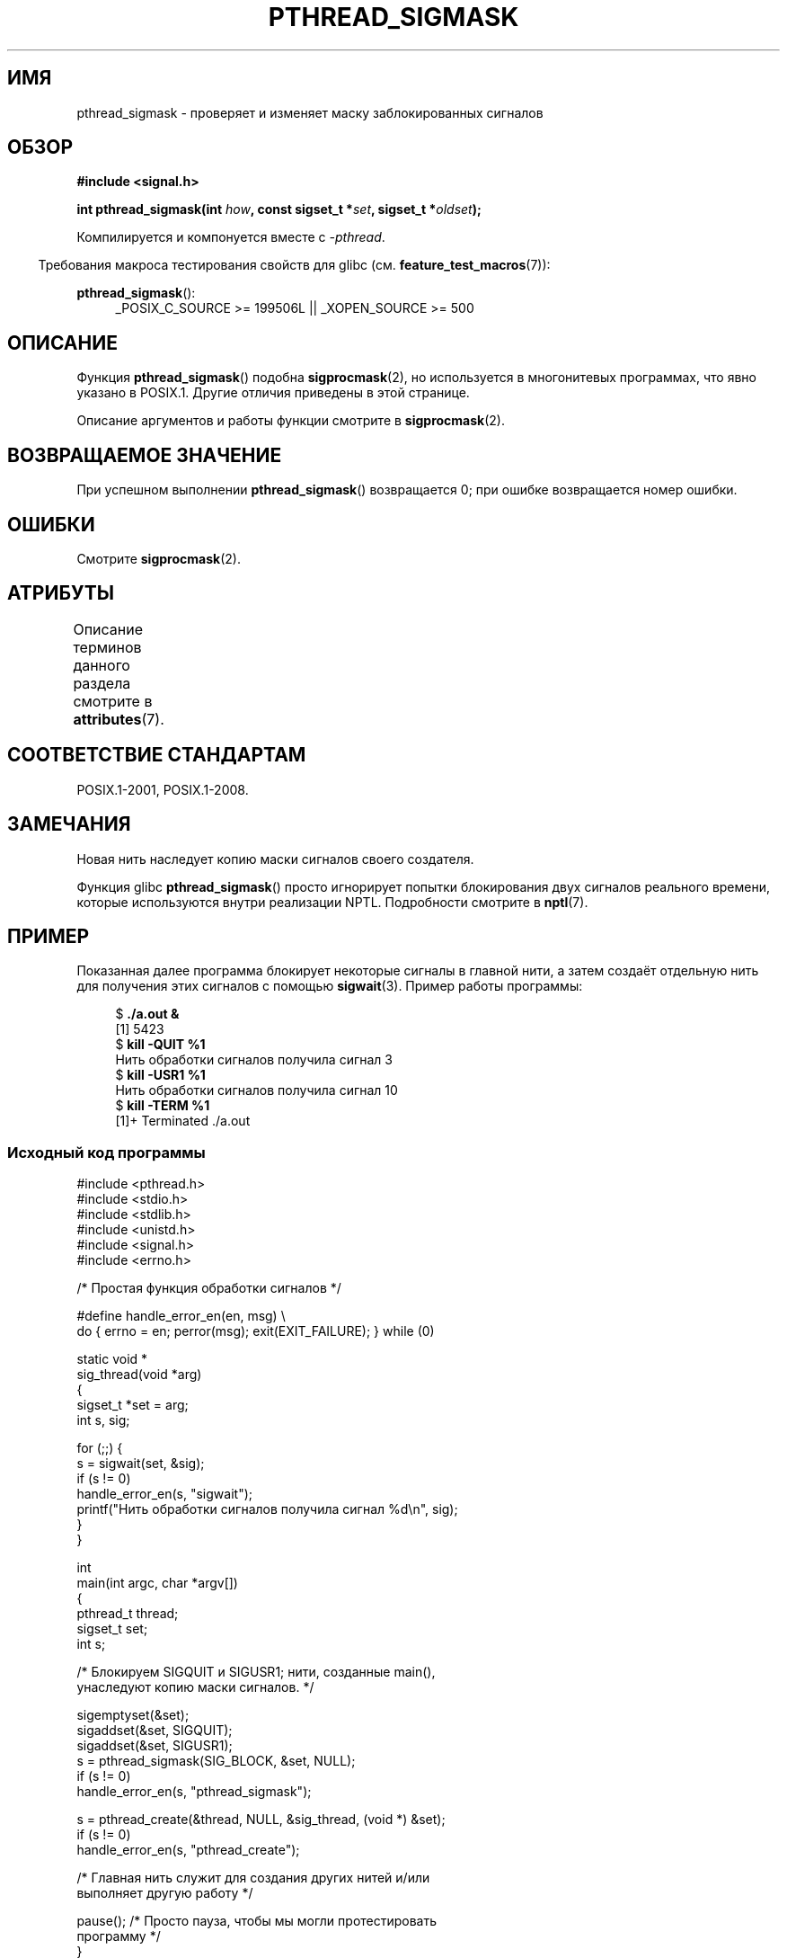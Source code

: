 .\" -*- mode: troff; coding: UTF-8 -*-
.\" Copyright (c) 2009 Linux Foundation, written by Michael Kerrisk
.\"     <mtk.manpages@gmail.com>
.\"
.\" %%%LICENSE_START(VERBATIM)
.\" Permission is granted to make and distribute verbatim copies of this
.\" manual provided the copyright notice and this permission notice are
.\" preserved on all copies.
.\"
.\" Permission is granted to copy and distribute modified versions of this
.\" manual under the conditions for verbatim copying, provided that the
.\" entire resulting derived work is distributed under the terms of a
.\" permission notice identical to this one.
.\"
.\" Since the Linux kernel and libraries are constantly changing, this
.\" manual page may be incorrect or out-of-date.  The author(s) assume no
.\" responsibility for errors or omissions, or for damages resulting from
.\" the use of the information contained herein.  The author(s) may not
.\" have taken the same level of care in the production of this manual,
.\" which is licensed free of charge, as they might when working
.\" professionally.
.\"
.\" Formatted or processed versions of this manual, if unaccompanied by
.\" the source, must acknowledge the copyright and authors of this work.
.\" %%%LICENSE_END
.\"
.\"*******************************************************************
.\"
.\" This file was generated with po4a. Translate the source file.
.\"
.\"*******************************************************************
.TH PTHREAD_SIGMASK 3 2019\-03\-06 Linux "Руководство программиста Linux"
.SH ИМЯ
pthread_sigmask \- проверяет и изменяет маску заблокированных сигналов
.SH ОБЗОР
.nf
\fB#include <signal.h>\fP
.PP
\fBint pthread_sigmask(int \fP\fIhow\fP\fB, const sigset_t *\fP\fIset\fP\fB, sigset_t *\fP\fIoldset\fP\fB);\fP
.fi
.PP
Компилируется и компонуется вместе с \fI\-pthread\fP.
.PP
.in -4n
Требования макроса тестирования свойств для glibc
(см. \fBfeature_test_macros\fP(7)):
.in
.PP
.ad l
\fBpthread_sigmask\fP():
.RS 4
_POSIX_C_SOURCE\ >=\ 199506L || _XOPEN_SOURCE\ >=\ 500
.RE
.ad b
.SH ОПИСАНИЕ
Функция \fBpthread_sigmask\fP() подобна \fBsigprocmask\fP(2), но используется в
многонитевых программах, что явно указано в POSIX.1. Другие отличия
приведены в этой странице.
.PP
Описание аргументов и работы функции смотрите в \fBsigprocmask\fP(2).
.SH "ВОЗВРАЩАЕМОЕ ЗНАЧЕНИЕ"
При успешном выполнении \fBpthread_sigmask\fP() возвращается 0; при ошибке
возвращается номер ошибки.
.SH ОШИБКИ
Смотрите \fBsigprocmask\fP(2).
.SH АТРИБУТЫ
Описание терминов данного раздела смотрите в \fBattributes\fP(7).
.TS
allbox;
lb lb lb
l l l.
Интерфейс	Атрибут	Значение
T{
\fBpthread_sigmask\fP()
T}	Безвредность в нитях	MT\-Safe
.TE
.SH "СООТВЕТСТВИЕ СТАНДАРТАМ"
POSIX.1\-2001, POSIX.1\-2008.
.SH ЗАМЕЧАНИЯ
Новая нить наследует копию маски сигналов своего создателя.
.PP
Функция glibc \fBpthread_sigmask\fP() просто игнорирует попытки блокирования
двух сигналов реального времени, которые используются внутри реализации
NPTL. Подробности смотрите в \fBnptl\fP(7).
.SH ПРИМЕР
Показанная далее программа блокирует некоторые сигналы в главной нити, а
затем создаёт отдельную нить для получения этих сигналов с помощью
\fBsigwait\fP(3). Пример работы программы:
.PP
.in +4n
.EX
$\fB ./a.out &\fP
[1] 5423
$\fB kill \-QUIT %1\fP
Нить обработки сигналов получила сигнал 3
$\fB kill \-USR1 %1\fP
Нить обработки сигналов получила сигнал 10
$\fB kill \-TERM %1\fP
[1]+  Terminated              ./a.out
.EE
.in
.SS "Исходный код программы"
\&
.EX
#include <pthread.h>
#include <stdio.h>
#include <stdlib.h>
#include <unistd.h>
#include <signal.h>
#include <errno.h>

/* Простая функция обработки сигналов */

#define handle_error_en(en, msg) \e
        do { errno = en; perror(msg); exit(EXIT_FAILURE); } while (0)

static void *
sig_thread(void *arg)
{
    sigset_t *set = arg;
    int s, sig;

    for (;;) {
        s = sigwait(set, &sig);
        if (s != 0)
            handle_error_en(s, "sigwait");
        printf("Нить обработки сигналов получила сигнал %d\en", sig);
    }
}

int
main(int argc, char *argv[])
{
    pthread_t thread;
    sigset_t set;
    int s;

    /* Блокируем SIGQUIT и SIGUSR1; нити, созданные main(),
       унаследуют копию маски сигналов. */

    sigemptyset(&set);
    sigaddset(&set, SIGQUIT);
    sigaddset(&set, SIGUSR1);
    s = pthread_sigmask(SIG_BLOCK, &set, NULL);
    if (s != 0)
        handle_error_en(s, "pthread_sigmask");

    s = pthread_create(&thread, NULL, &sig_thread, (void *) &set);
    if (s != 0)
        handle_error_en(s, "pthread_create");

    /* Главная нить служит для создания других нитей и/или
       выполняет другую работу */

    pause();            /* Просто пауза, чтобы мы могли протестировать
                           программу */
}
.EE
.SH "СМОТРИТЕ ТАКЖЕ"
\fBsigaction\fP(2), \fBsigpending\fP(2), \fBsigprocmask\fP(2), \fBpthread_create\fP(3),
\fBpthread_kill\fP(3), \fBsigsetops\fP(3), \fBpthreads\fP(7), \fBsignal\fP(7)
